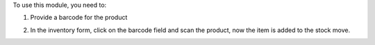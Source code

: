 To use this module, you need to:

1. Provide a barcode for the product

.. image:: static/description/screenshot_1.png
    :alt: Product Form
    :width: 100%

2. In the inventory form, click on the barcode field and scan the product, now the item is added to the stock move.

.. image:: static/description/screenshot_2.png
    :alt: Inventory Form
    :width: 100%